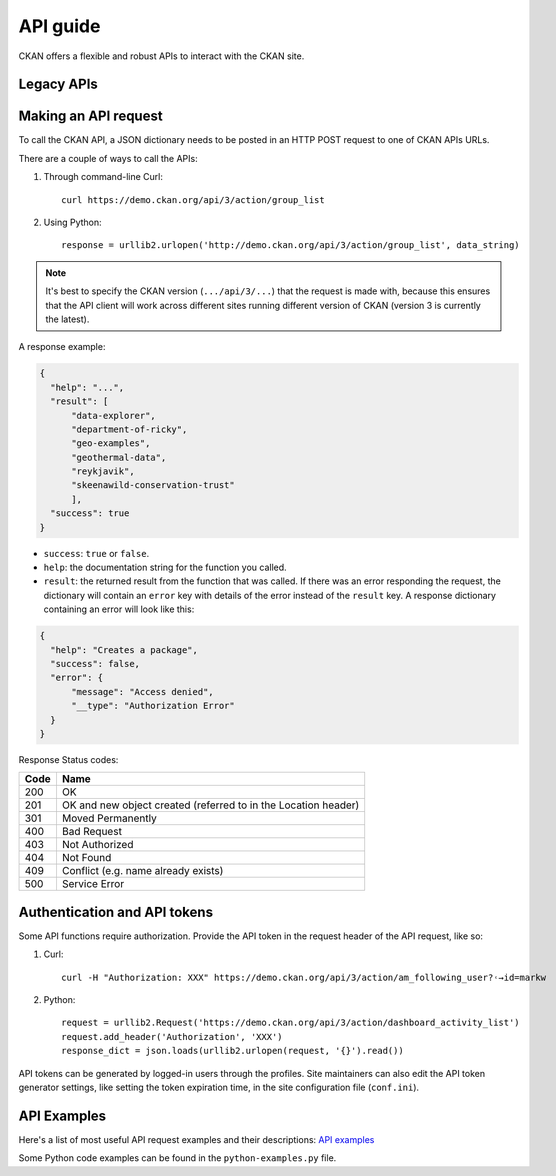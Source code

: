 =========
API guide
=========

CKAN offers a flexible and robust APIs to interact with the CKAN site. 

---------------------
Legacy APIs
---------------------

---------------------
Making an API request
---------------------
To call the CKAN API, a JSON dictionary needs to be posted in an HTTP POST request to one of CKAN APIs URLs.

There are a couple of ways to call the APIs:

#. Through command-line Curl::

    curl https://demo.ckan.org/api/3/action/group_list

#. Using Python::

    response = urllib2.urlopen('http://demo.ckan.org/api/3/action/group_list', data_string)

.. Note::

  It's best to specify the CKAN version (``.../api/3/...``) that the request is made with, because this ensures that the API client will work across different sites running different version of CKAN (version 3 is currently the latest).

A response example:

.. code-block:: bash

    {
      "help": "...",
      "result": [
          "data-explorer",
          "department-of-ricky",
          "geo-examples",
          "geothermal-data",
          "reykjavik",
          "skeenawild-conservation-trust"
          ],
      "success": true
    }
* ``success``: ``true`` or ``false``.
* ``help``: the documentation string for the function you called.
* ``result``: the returned result from the function that was called. If there was an error responding the request, the dictionary will contain an ``error`` key with details of the error instead of the ``result`` key. A response dictionary containing an error will look like this:

.. code-block:: bash

    {
      "help": "Creates a package",
      "success": false,
      "error": {
          "message": "Access denied",
          "__type": "Authorization Error"
      }
    }

Response Status codes:

====  ======
Code  Name
====  ======
200   OK
201   OK and new object created (referred to in the Location header)
301   Moved Permanently
400   Bad Request
403   Not Authorized
404   Not Found
409   Conflict (e.g. name already exists)
500   Service Error
====  ======

---------------------
Authentication and API tokens
---------------------
Some API functions require authorization. Provide the API token in the request header of the API request, like so:

#. Curl::

    curl -H "Authorization: XXX" https://demo.ckan.org/api/3/action/am_following_user?˓→id=markw

#. Python::

    request = urllib2.Request('https://demo.ckan.org/api/3/action/dashboard_activity_list')
    request.add_header('Authorization', 'XXX')
    response_dict = json.loads(urllib2.urlopen(request, '{}').read())

API tokens can be generated by logged-in users through the profiles. Site maintainers can also edit the API token generator settings, like setting the token expiration time, in the site configuration file (``conf.ini``).

---------------------
API Examples
--------------------- 
Here's a list of most useful API request examples and their descriptions: `API examples <https://docs.ckan.org/en/2.11/api/index.html#api-examples>`_

Some Python code examples can be found in the ``python-examples.py`` file.
